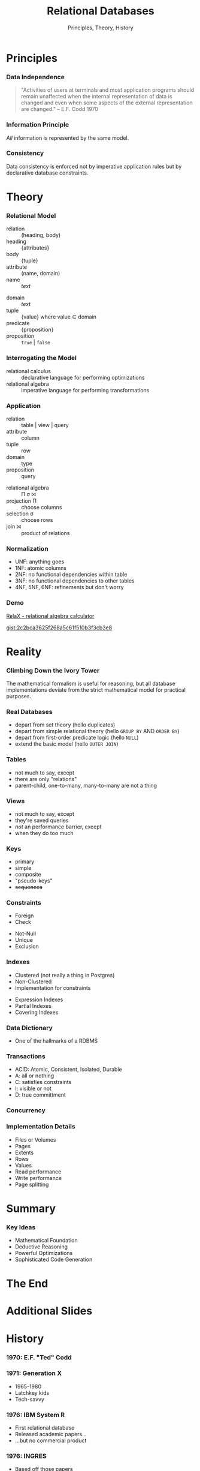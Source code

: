 #+GIST_ID: 8cecc640eef01dee8d6d4b140b6a70ca
#+TITLE: Relational Databases
#+SUBTITLE: Principles, Theory, History
#+AUTHOR: David A. Ventimiglia
#+EMAIL: davidaventimiglia@hasura.io

#+options: timestamp:nil title:t toc:nil todo:t |:t num:nil author:nil

#+REVEAL_DEFAULT_SLIDE_BACKGROUND: ./assets/slide_background.png
#+REVEAL_INIT_OPTIONS: transition:'none', controlsLayout:'edges', progress:false, controlsTutorial:false
#+REVEAL_THEME: black
#+REVEAL_TITLE_SLIDE_BACKGROUND: ./assets/slide_background.png
#+REVEAL_PLUGINS: (highlight)

* Principles

*** Data Independence

#+begin_quote
"Activities of users at terminals and most application programs should
remain unaffected when the internal representation of data is changed
and even when some aspects of the external representation are
changed." -- E.F. Codd 1970
#+end_quote

*** Information Principle

/All/ information is represented by the same model.

*** Consistency

Data consistency is enforced not by imperative application rules but
by declarative database constraints.

* Theory

*** Relational Model

#+REVEAL_HTML: <div class="column" style="float:left; width:50%">

- relation :: (heading, body)
- heading :: {attributes}
- body :: {tuple}
- attribute :: (name, domain)
- name :: /text/

#+REVEAL_HTML: </div>

#+REVEAL_HTML: <div class="column" style="float:right; width:50%">

- domain :: /text/
- tuple :: {value} where value ∈ domain
- predicate :: {proposition}
- proposition :: =true= | =false=

#+REVEAL_HTML: </div>

*** Interrogating the Model

- relational calculus :: declarative language for performing optimizations
- relational algebra :: imperative language for performing transformations

*** Application

#+REVEAL_HTML: <div class="column" style="float:left; width:50%">

- relation :: table | view | query
- attribute :: column
- tuple :: row
- domain :: type
- proposition :: query

#+REVEAL_HTML: </div>

#+REVEAL_HTML: <div class="column" style="float:right; width:50%">

- relational algebra :: Π σ ⨝
- projection Π :: choose columns
- selection σ :: choose rows
- join ⨝ :: product of relations

#+REVEAL_HTML: </div>

*** Normalization

- UNF:  anything goes
- 1NF:  atomic columns
- 2NF:  no functional dependencies within table
- 3NF:  no functional dependencies to other tables
- 4NF, 5NF, 6NF:  refinements but don't worry

*** Demo

[[http://clotho.uom.gr/relax/calc.htm][RelaX - relational algebra calculator]]

[[https://gist.github.com/dventimihasura/2c2bca3625f268a5c61f510b3f3cb3e8][gist:2c2bca3625f268a5c61f510b3f3cb3e8]]

* Reality

*** Climbing Down the Ivory Tower

The mathematical formalism is useful for reasoning, but all database
implementations deviate from the strict mathematical model for
practical purposes.

*** Real Databases

- depart from set theory (hello duplicates)
- depart from simple relational theory (hello ~GROUP BY~ AND ~ORDER BY~)
- depart from first-order predicate logic (hello ~NULL~)
- extend the basic model (hello ~OUTER JOIN~)

*** Tables

- not much to say, except
- there are only "relations"
- parent-child, one-to-many, many-to-many are not a thing

*** Views

- not much to say, except
- they're saved queries
- /not/ an performance barrier, except
- when they do too much

*** Keys

- primary
- simple
- composite
- "pseudo-keys"
- +sequences+

*** Constraints

#+REVEAL_HTML: <div class="column" style="float:right; width:50%">
- Foreign
- Check
#+REVEAL_HTML: </div>

#+REVEAL_HTML: <div class="column" style="float:right; width:50%">
- Not-Null
- Unique
- Exclusion
#+REVEAL_HTML: </div>

*** Indexes

#+REVEAL_HTML: <div class="column" style="float:right; width:50%">
- Clustered (not really a thing in Postgres)
- Non-Clustered
- Implementation for constraints
#+REVEAL_HTML: </div>

#+REVEAL_HTML: <div class="column" style="float:right; width:50%">
- Expression Indexes
- Partial Indexes
- Covering Indexes
#+REVEAL_HTML: </div>

*** Data Dictionary

- One of the hallmarks of a RDBMS

*** Transactions

- ACID: Atomic, Consistent, Isolated, Durable
- A: all or nothing
- C: satisfies constraints
- I: visible or not
- D: true committment

*** Concurrency

*** Implementation Details

- Files or Volumes
- Pages
- Extents
- Rows
- Values
- Read performance
- Write performance
- Page splitting

* Summary

*** Key Ideas

- Mathematical Foundation
- Deductive Reasoning
- Powerful Optimizations
- Sophisticated Code Generation

* The End

* Additional Slides

* History

*** 1970: E.F. "Ted" Codd

#+REVEAL_HTML: <div class="column" style="float:left; width:50%">
[[file:assets/Edgar_Codd.jpg]]
#+REVEAL_HTML: </div>

#+REVEAL_HTML: <div class="column" style="float:right; width:50%">
[[file:assets/codd_1981.png]]
#+REVEAL_HTML: </div>

*** 1971: Generation X

#+REVEAL_HTML: <div class="column" style="float:left; width:60%">
[[file:assets/StrangerThingsDDScene-625x352.webp]]
#+REVEAL_HTML: </div>

#+REVEAL_HTML: <div class="column" style="float:right; width:40%">
- 1965-1980
- Latchkey kids
- Tech-savvy
[[file:assets/Stranger_Things_logo.png]]
#+REVEAL_HTML: </div>

*** 1976: IBM System R

#+REVEAL_HTML: <div class="column" style="float:left; width:50%">
- First relational database
- Released academic papers...
- ...but no commercial product
#+REVEAL_HTML: </div>

#+REVEAL_HTML: <div class="column" style="float:right; width:50%">
[[file:assets/ibm-sj-ad-1962.webp]]
#+REVEAL_HTML: </div>

*** 1976: INGRES

#+REVEAL_HTML: <div class="column" style="float:left; width:50%">
#+ATTR_HTML: :width 70%
#+ATTR_HTML: :height 70%
[[file:assets/CampanileMtTamalpiasSunset-original.jpg]]
#+REVEAL_HTML: </div>

#+REVEAL_HTML: <div class="column" style="float:right; width:50%">
- Based off those papers
- Berkeley research project
- Later a commercial product
#+REVEAL_HTML: </div>

*** 1977: Oracle

#+REVEAL_HTML: <div class="column" style="float:left; width:50%">
- PDP-11 UNIX
- Influence directly from Codd's 1970 paper
#+REVEAL_HTML: </div>

#+REVEAL_HTML: <div class="column" style="float:right; width:50%">
#+ATTR_HTML: :width 70%
#+ATTR_HTML: :height 70%
[[file:assets/Pdp-11-40.jpg]]
#+REVEAL_HTML: </div>

*** 1977: Apple

- Apple II
- *BASIC*
- 6M units sold worldwide
- Sales peaked in 1983
- No RDBMS :(

*** 1978: Space Invaders

#+ATTR_HTML: :width 50%
#+ATTR_HTML: :height 50%
[[file:assets/SpaceInvaders-Gameplay.gif]]

*** 1982: Commodore

#+REVEAL_HTML: <div class="column" style="float:left; width:50%">
#+ATTR_HTML: :width 70%
#+ATTR_HTML: :height 70%
[[file:assets/Commodore64.jpg]]
#+REVEAL_HTML: </div>

#+REVEAL_HTML: <div class="column" style="float:right; width:50%">
- VIC-20
- Commodore 64
- *BASIC*
- 17M units sold worldwide
- Sales peaked in 1984
- No RDBMS :(
#+REVEAL_HTML: </div>
  
*** 1984: Sybase

- More Berkeley academics

*** 1989: Microsoft SQL Server

#+REVEAL_HTML: <div class="column" style="float:left; width:50%">
- Licensed from Sybase for IBM OS/2
- Used to grind Sybase into the ground
#+REVEAL_HTML: </div>

#+REVEAL_HTML: <div class="column" style="float:right; width:50%">
[[file:assets/bill-gates-borg.jpg]]
#+REVEAL_HTML: </div>

*** 1990: The World Wide Web

#+REVEAL_HTML: <div class="column" style="float:left; width:50%">
[[file:assets/Lynx-wikipedia.png]]
#+REVEAL_HTML: </div>

#+REVEAL_HTML: <div class="column" style="float:right; width:50%">
- Tim Berners-Lee at CERN
- First web server and graphical browser
#+REVEAL_HTML: </div>

*** 1993: Mosaic

#+REVEAL_HTML: <div class="column" style="float:left; width:50%">
[[file:assets/NCSA_Mosaic_Browser_Screenshot.png]]
#+REVEAL_HTML: </div>

#+REVEAL_HTML: <div class="column" style="float:right; width:50%">
- Marc Andreesen
- NCSA
#+REVEAL_HTML: </div>

*** 1994: The Year of the Web

#+REVEAL_HTML: <div class="column" style="float:left; width:50%">
- Gen-Xers were 23 years old
#+REVEAL_HTML: </div>

#+REVEAL_HTML: <div class="column" style="float:right; width:50%">
[[file:assets/marc_andreesen.jpg]]
#+REVEAL_HTML: </div>

*** 1995: The Dot-com Bubble

#+REVEAL_HTML: <div class="column" style="float:left; width:50%">
#+ATTR_HTML: :width 60%
#+ATTR_HTML: :height 60%
[[file:assets/Bill_Clinton.jpg]]
#+REVEAL_HTML: </div>

#+REVEAL_HTML: <div class="column" style="float:right; width:50%">
- HTML
- MySQL
- Perl is used
- But Java appears
#+REVEAL_HTML: <div class="column" style="float:right; width:50%">

*** 1996: MySQL

- MyISAM had severe limitations
- Fast but no transactions
- No relational integrity
- No triggers
- No functions

*** 2000: The NASDAQ Peaks

#+REVEAL_HTML: <div class="column" style="float:left; width:50%">
#+ATTR_HTML: :width 60%
#+ATTR_HTML: :height 60%
[[file:assets/Pets.com_sockpuppet.jpg]]
#+REVEAL_HTML: </div>

#+REVEAL_HTML: <div class="column" style="float:right; width:50%">
- the party's over
- From dog treats to the banks
- ORMs, EJBs, oh my!
#+REVEAL_HTML: </div>

*** 2004: Object-Relational Mapping is the Vietnam of our industry

- Ted Neward, architect and prolific author
- Gen-Xers were 33

*** 2004: The MapReduce Paper

- Apache Hadoop released 2006

*** 2005: CouchDB

- No SQL

*** 2005: GreenPlum

- SQL?
- MPP

*** 2007: MongoDB

- No SQL!

*** 2007: The Dynamo Paper

- No SQL!!

*** 2010: Moore's Law Ends

- Gordon Web, Intel co-founder

*** 2010: Apache Hive

- SQL on Hadoop

*** 2010: CitusDB

- SQL
- MPP

*** 2013: AWS Redshift

- SQL!
- MPP

*** 2014: Apache Spark

- Comes with SQL (more-or-less)

*** 2017: Hasura

*** 2022: Today

- Gen-Xers are in their fifties.
- No longer calling the shots on tech
- Finally!

* Why Don't We Build Applications in the Database?

*** It's not what they tell you

- +performance+
- +not a real programming language+
- +not object-oriented+

*** It's never what they tell you

#+ATTR_HTML: :width 60%
#+ATTR_HTML: :height 60%
[[file:assets/Apple_II_typical_configuration_1977.png]]
